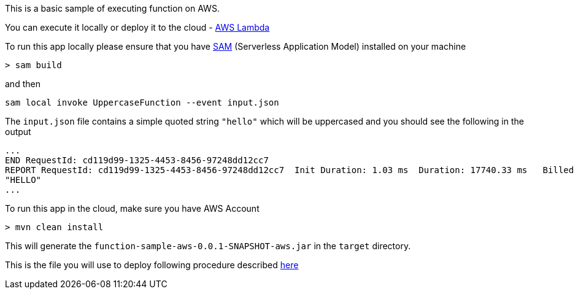 This is a basic sample of executing function on AWS.

You can execute it locally or deploy it to the cloud - https://aws.amazon.com/pm/lambda/[AWS Lambda]


To run this app locally please ensure that you have https://docs.aws.amazon.com/serverless-application-model/latest/developerguide/install-sam-cli.html[SAM] (Serverless Application Model) installed on your machine

----
> sam build
----

and then 

----
sam local invoke UppercaseFunction --event input.json
----

The `input.json` file contains a simple quoted string `"hello"` which will be uppercased and you should see the following in the output

----
...
END RequestId: cd119d99-1325-4453-8456-97248dd12cc7
REPORT RequestId: cd119d99-1325-4453-8456-97248dd12cc7	Init Duration: 1.03 ms	Duration: 17740.33 ms	Billed Duration: 17741 ms	Memory Size: 1024 MB	Max Memory Used: 1024 MB	
"HELLO"
...
----


To run this app in the cloud, make sure you have AWS Account

-----

> mvn clean install 
-----

This will generate the `function-sample-aws-0.0.1-SNAPSHOT-aws.jar` in the `target` directory.

This is the file you will use to deploy following procedure described https://docs.spring.io/spring-cloud-function/reference/adapters/aws-intro.html[here]
